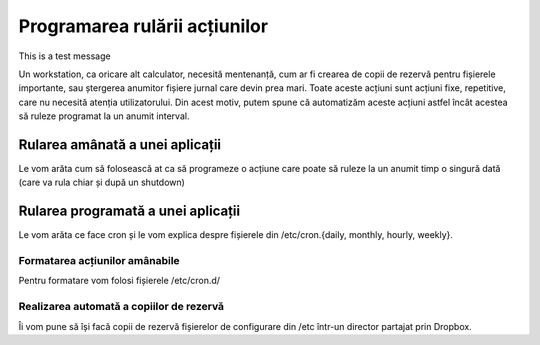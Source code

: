 Programarea rulării acțiunilor
==============================

This is a test message

Un workstation, ca oricare alt calculator, necesită mentenanță, cum ar fi crearea de copii de rezervă pentru fișierele importante, sau ștergerea anumitor fișiere jurnal care devin prea mari.
Toate aceste acțiuni sunt acțiuni fixe, repetitive, care nu necesită atenția utilizatorului.
Din acest motiv, putem spune că automatizăm aceste acțiuni astfel încât acestea să ruleze programat la un anumit interval.

Rularea amânată a unei aplicații
--------------------------------

Le vom arăta cum să folosească at ca să programeze o acțiune care poate să
ruleze la un anumit timp o singură dată (care va rula chiar și după un shutdown)

Rularea programată a unei aplicații
-----------------------------------

Le vom arăta ce face cron și le vom explica despre fișierele din /etc/cron.{daily, monthly, hourly, weekly}.

Formatarea acțiunilor amânabile
^^^^^^^^^^^^^^^^^^^^^^^^^^^^^^^

Pentru formatare vom folosi fișierele /etc/cron.d/

Realizarea automată a copiilor de rezervă
^^^^^^^^^^^^^^^^^^^^^^^^^^^^^^^^^^^^^^^^^

Îi vom pune să își facă copii de rezervă fișierelor de configurare din /etc într-un director partajat prin Dropbox.
